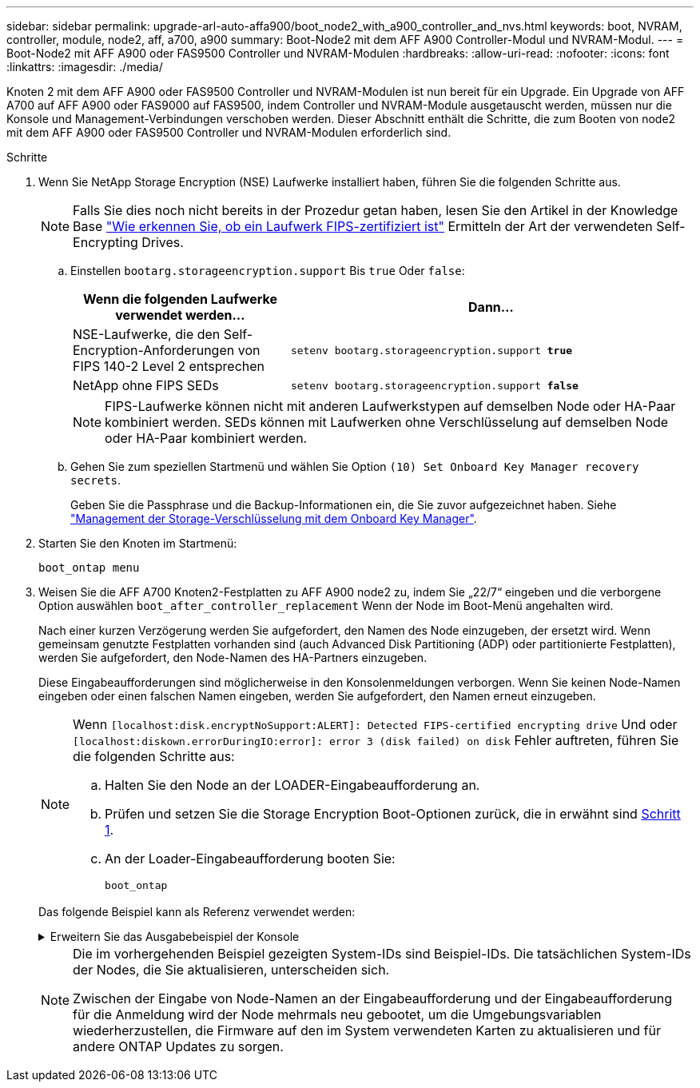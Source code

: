 ---
sidebar: sidebar 
permalink: upgrade-arl-auto-affa900/boot_node2_with_a900_controller_and_nvs.html 
keywords: boot, NVRAM, controller, module, node2, aff, a700, a900 
summary: Boot-Node2 mit dem AFF A900 Controller-Modul und NVRAM-Modul. 
---
= Boot-Node2 mit AFF A900 oder FAS9500 Controller und NVRAM-Modulen
:hardbreaks:
:allow-uri-read: 
:nofooter: 
:icons: font
:linkattrs: 
:imagesdir: ./media/


[role="lead"]
Knoten 2 mit dem AFF A900 oder FAS9500 Controller und NVRAM-Modulen ist nun bereit für ein Upgrade. Ein Upgrade von AFF A700 auf AFF A900 oder FAS9000 auf FAS9500, indem Controller und NVRAM-Module ausgetauscht werden, müssen nur die Konsole und Management-Verbindungen verschoben werden. Dieser Abschnitt enthält die Schritte, die zum Booten von node2 mit dem AFF A900 oder FAS9500 Controller und NVRAM-Modulen erforderlich sind.

.Schritte
. [[Boot_node2_step1]]Wenn Sie NetApp Storage Encryption (NSE) Laufwerke installiert haben, führen Sie die folgenden Schritte aus.
+

NOTE: Falls Sie dies noch nicht bereits in der Prozedur getan haben, lesen Sie den Artikel in der Knowledge Base https://kb.netapp.com/onprem/ontap/Hardware/How_to_tell_if_a_drive_is_FIPS_certified["Wie erkennen Sie, ob ein Laufwerk FIPS-zertifiziert ist"^] Ermitteln der Art der verwendeten Self-Encrypting Drives.

+
.. Einstellen `bootarg.storageencryption.support` Bis `true` Oder `false`:
+
[cols="35,65"]
|===
| Wenn die folgenden Laufwerke verwendet werden… | Dann… 


| NSE-Laufwerke, die den Self-Encryption-Anforderungen von FIPS 140-2 Level 2 entsprechen | `setenv bootarg.storageencryption.support *true*` 


| NetApp ohne FIPS SEDs | `setenv bootarg.storageencryption.support *false*` 
|===
+
[NOTE]
====
FIPS-Laufwerke können nicht mit anderen Laufwerkstypen auf demselben Node oder HA-Paar kombiniert werden. SEDs können mit Laufwerken ohne Verschlüsselung auf demselben Node oder HA-Paar kombiniert werden.

====
.. Gehen Sie zum speziellen Startmenü und wählen Sie Option `(10) Set Onboard Key Manager recovery secrets`.
+
Geben Sie die Passphrase und die Backup-Informationen ein, die Sie zuvor aufgezeichnet haben. Siehe link:manage_storage_encryption_using_okm.html["Management der Storage-Verschlüsselung mit dem Onboard Key Manager"].



. Starten Sie den Knoten im Startmenü:
+
`boot_ontap menu`

. Weisen Sie die AFF A700 Knoten2-Festplatten zu AFF A900 node2 zu, indem Sie „22/7“ eingeben und die verborgene Option auswählen `boot_after_controller_replacement` Wenn der Node im Boot-Menü angehalten wird.
+
Nach einer kurzen Verzögerung werden Sie aufgefordert, den Namen des Node einzugeben, der ersetzt wird. Wenn gemeinsam genutzte Festplatten vorhanden sind (auch Advanced Disk Partitioning (ADP) oder partitionierte Festplatten), werden Sie aufgefordert, den Node-Namen des HA-Partners einzugeben.

+
Diese Eingabeaufforderungen sind möglicherweise in den Konsolenmeldungen verborgen. Wenn Sie keinen Node-Namen eingeben oder einen falschen Namen eingeben, werden Sie aufgefordert, den Namen erneut einzugeben.

+
[NOTE]
====
Wenn `[localhost:disk.encryptNoSupport:ALERT]: Detected FIPS-certified encrypting drive` Und oder `[localhost:diskown.errorDuringIO:error]: error 3 (disk failed) on disk` Fehler auftreten, führen Sie die folgenden Schritte aus:

.. Halten Sie den Node an der LOADER-Eingabeaufforderung an.
.. Prüfen und setzen Sie die Storage Encryption Boot-Optionen zurück, die in erwähnt sind <<A900_boot_node2,Schritt 1>>.
.. An der Loader-Eingabeaufforderung booten Sie:
+
`boot_ontap`



====
+
Das folgende Beispiel kann als Referenz verwendet werden:

+
.Erweitern Sie das Ausgabebeispiel der Konsole
[%collapsible]
====
[listing]
----
LOADER-A> boot_ontap menu
.
.
<output truncated>
.
All rights reserved.
*******************************
*                             *
* Press Ctrl-C for Boot Menu. *
*                             *
*******************************
.
<output truncated>
.
Please choose one of the following:

(1)  Normal Boot.
(2)  Boot without /etc/rc.
(3)  Change password.
(4)  Clean configuration and initialize all disks.
(5)  Maintenance mode boot.
(6)  Update flash from backup config.
(7)  Install new software first.
(8)  Reboot node.
(9)  Configure Advanced Drive Partitioning.
(10) Set Onboard Key Manager recovery secrets.
(11) Configure node for external key management.
Selection (1-11)? 22/7

(22/7)                          Print this secret List
(25/6)                          Force boot with multiple filesystem disks missing.
(25/7)                          Boot w/ disk labels forced to clean.
(29/7)                          Bypass media errors.
(44/4a)                         Zero disks if needed and create new flexible root volume.
(44/7)                          Assign all disks, Initialize all disks as SPARE, write DDR labels
.
.
<output truncated>
.
.
(wipeconfig)                        Clean all configuration on boot device
(boot_after_controller_replacement) Boot after controller upgrade
(boot_after_mcc_transition)         Boot after MCC transition
(9a)                                Unpartition all disks and remove their ownership information.
(9b)                                Clean configuration and initialize node with partitioned disks.
(9c)                                Clean configuration and initialize node with whole disks.
(9d)                                Reboot the node.
(9e)                                Return to main boot menu.



The boot device has changed. System configuration information could be lost. Use option (6) to restore the system configuration, or option (4) to initialize all disks and setup a new system.
Normal Boot is prohibited.

Please choose one of the following:

(1)  Normal Boot.
(2)  Boot without /etc/rc.
(3)  Change password.
(4)  Clean configuration and initialize all disks.
(5)  Maintenance mode boot.
(6)  Update flash from backup config.
(7)  Install new software first.
(8)  Reboot node.
(9)  Configure Advanced Drive Partitioning.
(10) Set Onboard Key Manager recovery secrets.
(11) Configure node for external key management.
Selection (1-11)? boot_after_controller_replacement

This will replace all flash-based configuration with the last backup to disks. Are you sure you want to continue?: yes

.
.
<output truncated>
.
.
Controller Replacement: Provide name of the node you would like to replace:<nodename of the node being replaced>
Changing sysid of node node1 disks.
Fetched sanown old_owner_sysid = 536940063 and calculated old sys id = 536940063
Partner sysid = 4294967295, owner sysid = 536940063
.
.
<output truncated>
.
.
varfs_backup_restore: restore using /mroot/etc/varfs.tgz
varfs_backup_restore: attempting to restore /var/kmip to the boot device
varfs_backup_restore: failed to restore /var/kmip to the boot device
varfs_backup_restore: attempting to restore env file to the boot device
varfs_backup_restore: successfully restored env file to the boot device wrote key file "/tmp/rndc.key"
varfs_backup_restore: timeout waiting for login
varfs_backup_restore: Rebooting to load the new varfs
Terminated
<node reboots>

System rebooting...

.
.
Restoring env file from boot media...
copy_env_file:scenario = head upgrade
Successfully restored env file from boot media...
Rebooting to load the restored env file...
.
System rebooting...
.
.
.
<output truncated>
.
.
.
.
WARNING: System ID mismatch. This usually occurs when replacing a boot device or NVRAM cards!
Override system ID? {y|n} y
.
.
.
.
Login:
----
====
+
[NOTE]
====
Die im vorhergehenden Beispiel gezeigten System-IDs sind Beispiel-IDs. Die tatsächlichen System-IDs der Nodes, die Sie aktualisieren, unterscheiden sich.

Zwischen der Eingabe von Node-Namen an der Eingabeaufforderung und der Eingabeaufforderung für die Anmeldung wird der Node mehrmals neu gebootet, um die Umgebungsvariablen wiederherzustellen, die Firmware auf den im System verwendeten Karten zu aktualisieren und für andere ONTAP Updates zu sorgen.

====

